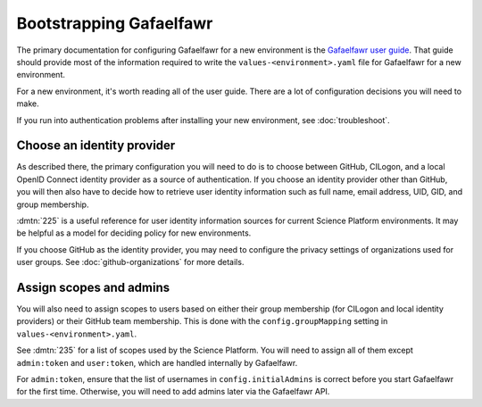 .. px-app-bootstrap:: gafaelfawr

########################
Bootstrapping Gafaelfawr
########################

The primary documentation for configuring Gafaelfawr for a new environment is the `Gafaelfawr user guide <https://gafaelfawr.lsst.io/user-guide/index.html>`__.
That guide should provide most of the information required to write the ``values-<environment>.yaml`` file for Gafaelfawr for a new environment.

For a new environment, it's worth reading all of the user guide.
There are a lot of configuration decisions you will need to make.

If you run into authentication problems after installing your new environment, see :doc:`troubleshoot`.

Choose an identity provider
===========================

As described there, the primary configuration you will need to do is to choose between GitHub, CILogon, and a local OpenID Connect identity provider as a source of authentication.
If you choose an identity provider other than GitHub, you will then also have to decide how to retrieve user identity information such as full name, email address, UID, GID, and group membership.

:dmtn:`225` is a useful reference for user identity information sources for current Science Platform environments.
It may be helpful as a model for deciding policy for new environments.

If you choose GitHub as the identity provider, you may need to configure the privacy settings of organizations used for user groups.
See :doc:`github-organizations` for more details.

Assign scopes and admins
========================

You will also need to assign scopes to users based on either their group membership (for CILogon and local identity providers) or their GitHub team membership.
This is done with the ``config.groupMapping`` setting in ``values-<environment>.yaml``.

See :dmtn:`235` for a list of scopes used by the Science Platform.
You will need to assign all of them except ``admin:token`` and ``user:token``, which are handled internally by Gafaelfawr.

For ``admin:token``, ensure that the list of usernames in ``config.initialAdmins`` is correct before you start Gafaelfawr for the first time.
Otherwise, you will need to add admins later via the Gafaelfawr API.
